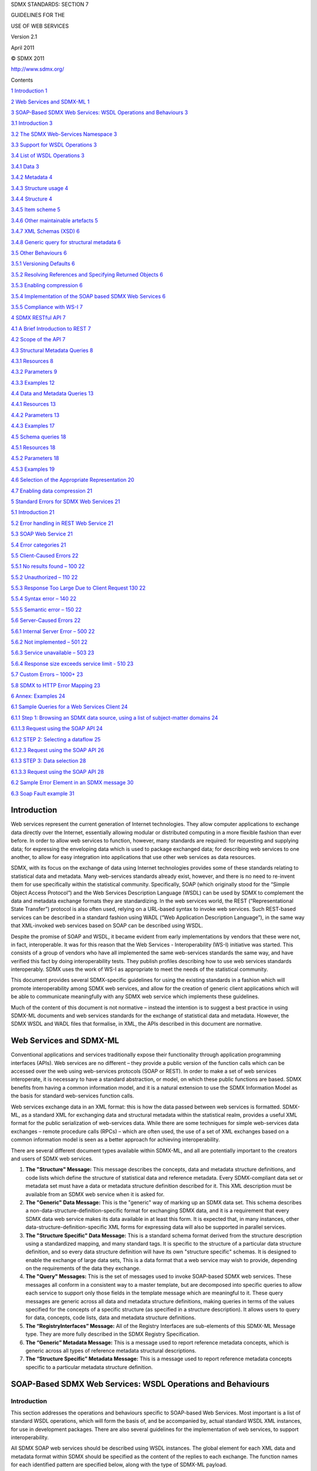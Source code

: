 SDMX STANDARDS: SECTION 7

GUIDELINES FOR THE

USE OF WEB SERVICES

Version 2.1

April 2011

© SDMX 2011

http://www.sdmx.org/

Contents

`1 Introduction 1 <#introduction>`__

`2 Web Services and SDMX-ML 1 <#web-services-and-sdmx-ml>`__

`3 SOAP-Based SDMX Web Services: WSDL Operations and Behaviours
3 <#soap-based-sdmx-web-services-wsdl-operations-and-behaviours>`__

`3.1 Introduction 3 <#introduction-1>`__

`3.2 The SDMX Web-Services Namespace
3 <#the-sdmx-web-services-namespace>`__

`3.3 Support for WSDL Operations 3 <#support-for-wsdl-operations>`__

`3.4 List of WSDL Operations 3 <#list-of-wsdl-operations>`__

`3.4.1 Data 3 <#data>`__

`3.4.2 Metadata 4 <#metadata>`__

`3.4.3 Structure usage 4 <#structure-usage>`__

`3.4.4 Structure 4 <#structure>`__

`3.4.5 Item scheme 5 <#item-scheme>`__

`3.4.6 Other maintainable artefacts 5 <#other-maintainable-artefacts>`__

`3.4.7 XML Schemas (XSD) 6 <#xml-schemas-xsd>`__

`3.4.8 Generic query for structural metadata
6 <#generic-query-for-structural-metadata>`__

`3.5 Other Behaviours 6 <#other-behaviours>`__

`3.5.1 Versioning Defaults 6 <#versioning-defaults>`__

`3.5.2 Resolving References and Specifying Returned Objects
6 <#resolving-references-and-specifying-returned-objects>`__

`3.5.3 Enabling compression 6 <#enabling-compression>`__

`3.5.4 Implementation of the SOAP based SDMX Web Services
6 <#implementation-of-the-soap-based-sdmx-web-services>`__

`3.5.5 Compliance with WS-I 7 <#compliance-with-ws-i>`__

`4 SDMX RESTful API 7 <#sdmx-restful-api>`__

`4.1 A Brief Introduction to REST 7 <#a-brief-introduction-to-rest>`__

`4.2 Scope of the API 7 <#scope-of-the-api>`__

`4.3 Structural Metadata Queries 8 <#structural-metadata-queries>`__

`4.3.1 Resources 8 <#resources>`__

`4.3.2 Parameters 9 <#parameters>`__

`4.3.3 Examples 12 <#examples>`__

`4.4 Data and Metadata Queries 13 <#data-and-metadata-queries>`__

`4.4.1 Resources 13 <#resources-1>`__

`4.4.2 Parameters 13 <#parameters-1>`__

`4.4.3 Examples 17 <#examples-1>`__

`4.5 Schema queries 18 <#schema-queries>`__

`4.5.1 Resources 18 <#resources-2>`__

`4.5.2 Parameters 18 <#parameters-2>`__

`4.5.3 Examples 19 <#examples-2>`__

`4.6 Selection of the Appropriate Representation
20 <#selection-of-the-appropriate-representation>`__

`4.7 Enabling data compression 21 <#enabling-data-compression>`__

`5 Standard Errors for SDMX Web Services
21 <#standard-errors-for-sdmx-web-services>`__

`5.1 Introduction 21 <#introduction-2>`__

`5.2 Error handling in REST Web Service
21 <#error-handling-in-rest-web-service>`__

`5.3 SOAP Web Service 21 <#soap-web-service>`__

`5.4 Error categories 21 <#error-categories>`__

`5.5 Client-Caused Errors 22 <#client-caused-errors>`__

`5.5.1 No results found – 100 22 <#no-results-found-100>`__

`5.5.2 Unauthorized – 110 22 <#unauthorized-110>`__

`5.5.3 Response Too Large Due to Client Request 130
22 <#response-too-large-due-to-client-request-130>`__

`5.5.4 Syntax error – 140 22 <#syntax-error-140>`__

`5.5.5 Semantic error – 150 22 <#semantic-error-150>`__

`5.6 Server-Caused Errors 22 <#server-caused-errors>`__

`5.6.1 Internal Server Error – 500 22 <#internal-server-error-500>`__

`5.6.2 Not implemented – 501 22 <#not-implemented-501>`__

`5.6.3 Service unavailable – 503 23 <#service-unavailable-503>`__

`5.6.4 Response size exceeds service limit - 510
23 <#response-size-exceeds-service-limit---510>`__

`5.7 Custom Errors – 1000+ 23 <#custom-errors-1000>`__

`5.8 SDMX to HTTP Error Mapping 23 <#sdmx-to-http-error-mapping>`__

`6 Annex: Examples 24 <#annex-examples>`__

`6.1 Sample Queries for a Web Services Client
24 <#sample-queries-for-a-web-services-client>`__

`6.1.1 Step 1: Browsing an SDMX data source, using a list of
subject-matter domains
24 <#step-1-browsing-an-sdmx-data-source-using-a-list-of-subject-matter-domains>`__

`6.1.1.3 Request using the SOAP API 24 <#request-using-the-soap-api>`__

`6.1.2 STEP 2: Selecting a dataflow 25 <#step-2-selecting-a-dataflow>`__

`6.1.2.3 Request using the SOAP API
26 <#request-using-the-soap-api-1>`__

`6.1.3 STEP 3: Data selection 28 <#step-3-data-selection>`__

`6.1.3.3 Request using the SOAP API
28 <#request-using-the-soap-api-2>`__

`6.2 Sample Error Element in an SDMX message
30 <#sample-error-element-in-an-sdmx-message>`__

`6.3 Soap Fault example 31 <#soap-fault-example>`__

Introduction
============

Web services represent the current generation of Internet technologies.
They allow computer applications to exchange data directly over the
Internet, essentially allowing modular or distributed computing in a
more flexible fashion than ever before. In order to allow web services
to function, however, many standards are required: for requesting and
supplying data; for expressing the enveloping data which is used to
package exchanged data; for describing web services to one another, to
allow for easy integration into applications that use other web services
as data resources.

SDMX, with its focus on the exchange of data using Internet technologies
provides some of these standards relating to statistical data and
metadata. Many web-services standards already exist, however, and there
is no need to re-invent them for use specifically within the statistical
community. Specifically, SOAP (which originally stood for the “Simple
Object Access Protocol”) and the Web Services Description Language
(WSDL) can be used by SDMX to complement the data and metadata exchange
formats they are standardizing. In the web services world, the REST
(“Representational State Transfer”) protocol is also often used, relying
on a URL-based syntax to invoke web services. Such REST-based services
can be described in a standard fashion using WADL (“Web Application
Description Language”), in the same way that XML-invoked web services
based on SOAP can be described using WSDL.

Despite the promise of SOAP and WSDL, it became evident from early
implementations by vendors that these were not, in fact, interoperable.
It was for this reason that the Web Services - Interoperability (WS-I)
initiative was started. This consists of a group of vendors who have all
implemented the same web-services standards the same way, and have
verified this fact by doing interoperability tests. They publish
profiles describing how to use web services standards interoperably.
SDMX uses the work of WS-I as appropriate to meet the needs of the
statistical community.

This document provides several SDMX-specific guidelines for using the
existing standards in a fashion which will promote interoperability
among SDMX web services, and allow for the creation of generic client
applications which will be able to communicate meaningfully with any
SDMX web service which implements these guidelines.

Much of the content of this document is not normative – instead the
intention is to suggest a best practice in using SDMX-ML documents and
web services standards for the exchange of statistical data and
metadata. However, the SDMX WSDL and WADL files that formalise, in XML,
the APIs described in this document are normative.

Web Services and SDMX-ML
========================

Conventional applications and services traditionally expose their
functionality through application programming interfaces (APIs). Web
services are no different – they provide a public version of the
function calls which can be accessed over the web using web-services
protocols (SOAP or REST). In order to make a set of web services
interoperate, it is necessary to have a standard abstraction, or model,
on which these public functions are based. SDMX benefits from having a
common information model, and it is a natural extension to use the SDMX
Information Model as the basis for standard web-services function calls.

Web services exchange data in an XML format: this is how the data passed
between web services is formatted. SDMX-ML, as a standard XML for
exchanging data and structural metadata within the statistical realm,
provides a useful XML format for the public serialization of
web-services data. While there are some techniques for simple
web-services data exchanges – remote procedure calls (RPCs) – which are
often used, the use of a set of XML exchanges based on a common
information model is seen as a better approach for achieving
interoperability.

There are several different document types available within SDMX-ML, and
all are potentially important to the creators and users of SDMX web
services.

1. **The "Structure" Message:** This message describes the concepts,
   data and metadata structure definitions, and code lists which define
   the structure of statistical data and reference metadata. Every
   SDMX-compliant data set or metadata set must have a data or metadata
   structure definition described for it. This XML description must be
   available from an SDMX web service when it is asked for.

2. **The "Generic" Data Message:** This is the "generic" way of marking
   up an SDMX data set. This schema describes a
   non-data-structure-definition-specific format for exchanging SDMX
   data, and it is a requirement that every SDMX data web service makes
   its data available in at least this form. It is expected that, in
   many instances, other data-structure-definition-specific XML forms
   for expressing data will also be supported in parallel services.

3. **The "Structure Specific" Data Message:** This is a standard schema
   format derived from the structure description using a standardized
   mapping, and many standard tags. It is specific to the structure of a
   particular data structure definition, and so every data structure
   definition will have its own "structure specific" schemas. It is
   designed to enable the exchange of large data sets, This is a data
   format that a web service may wish to provide, depending on the
   requirements of the data they exchange.

4. **The "Query" Messages:** This is the set of messages used to invoke
   SOAP-based SDMX web services. These messages all conform in a
   consistent way to a master template, but are decomposed into specific
   queries to allow each service to support only those fields in the
   template message which are meaningful to it. These query messages are
   generic across all data and metadata structure definitions, making
   queries in terms of the values specified for the concepts of a
   specific structure (as specified in a structure description). It
   allows users to query for data, concepts, code lists, data and
   metadata structure definitions.

5. **The “RegistryInterfaces” Message:** All of the Registry Interfaces
   are sub-elements of this SDMX-ML Message type. They are more fully
   described in the SDMX Registry Specification.

6. **The “Generic” Metadata Message:** This is a message used to report
   reference metadata concepts, which is generic across all types of
   reference metadata structural descriptions.

7. **The “Structure Specific” Metadata Message:** This is a message used
   to report reference metadata concepts specific to a particular
   metadata structure definition.

SOAP-Based SDMX Web Services: WSDL Operations and Behaviours
============================================================

.. _introduction-1:

Introduction
------------

This section addresses the operations and behaviours specific to
SOAP-based Web Services. Most important is a list of standard WSDL
operations, which will form the basis of, and be accompanied by, actual
standard WSDL XML instances, for use in development packages. There are
also several guidelines for the implementation of web services, to
support interoperability.

All SDMX SOAP web services should be described using WSDL instances. The
global element for each XML data and metadata format within SDMX should
be specified as the content of the replies to each exchange. The
function names for each identified pattern are specified below, along
with the type of SDMX-ML payload.

Because SOAP RPC is not supported, the “parameters” of each function are
simply an instance of the appropriate SDMX-ML message type. As noted
above, <wsdl:import> should be used to specify the schema for a
multiple-message exchange. The distributed WSDL files illustrate how
SOAP messages should be used.

The SDMX Web-Services Namespace
-------------------------------

The SDMX Web Services namespace [1]_ contains a set of messages specific
to the use of SOAP-based services. Each of the operations described will
have a message to invoke the Web-Service, and a response message. In
each case, these are refinements of other SDMX messages, appropriate to
the operation being performed – these are described in the list of
operations, below.

Additionally, there is a list of error codes to be used in the SOAP
envelope (see the `standard error codes
section <#standard-errors-for-sdmx-web-services>`__).

Support for WSDL Operations
---------------------------

An SDMX web service must support all of the listed operations, even if
the support is minimal, and only involves the generation of an error
explaining that the requested operation has not been implemented. This
is necessary for the sake of interoperability.

List of WSDL Operations
-----------------------

For the use of SOAP and WSDL, the Web Services Interoperability
specification version 1.1 should be followed.

Data
~~~~

GetStructureSpecificData
^^^^^^^^^^^^^^^^^^^^^^^^

This operation is invoked using a GetStructureSpecificDataRequest
message, and receives a GetStructureSpecificDataResponse as a reply.

GetGenericData
^^^^^^^^^^^^^^

This operation is invoked using a GetGenericDataRequest message, and
receives a GetGenericDataResponse as a reply.

GetStructureSpecificTimeSeriesData
^^^^^^^^^^^^^^^^^^^^^^^^^^^^^^^^^^

This operation is invoked using a
GetStructureSpecificTimeSeriesDataRequest message, and receives a
GetStructureSpecificTimeSeriesDataResponse as a reply.

GetGenericTimeSeriesData
^^^^^^^^^^^^^^^^^^^^^^^^

This operation is invoked using a GetGenericTimeSeriesDataRequest
message, and receives a GetGenericTimeSeriesDataResponse as a reply.

Metadata
~~~~~~~~

GetGenericMetadata
^^^^^^^^^^^^^^^^^^

This operation is invoked using a GetGenericMetadataRequest message, and
receives a GetGenericMetdataResponse as a reply.

GetStructureSpecificMetadata
^^^^^^^^^^^^^^^^^^^^^^^^^^^^

This operation is invoked using a GetStructureSpecificRequest message,
and receives a GetStructureSpecificResponse as a reply.

Structure usage
~~~~~~~~~~~~~~~

GetDataflow
^^^^^^^^^^^

This operation is invoked using a GetDataflowRequest message, and
receives a GetDataflowResponse as a reply.

GetMetadataflow
^^^^^^^^^^^^^^^

This operation is invoked using a GetMetadataflowRequest message, and
receives a GetMetadataflowResponse as a reply.

Structure
~~~~~~~~~

GetDataStructure 
^^^^^^^^^^^^^^^^^

This operation is invoked using a GetDataStructureRequest message, and
receives a GetDataStructureResponse as a reply.

GetMetadataStructure
^^^^^^^^^^^^^^^^^^^^

This operation is invoked using a GetMetadataStructureRequest message,
and receives a GetMetadataStructureResponse as a reply.

Item scheme
~~~~~~~~~~~

GetCategoryScheme
^^^^^^^^^^^^^^^^^

This operation is invoked using a GetCategorySchemeRequest message, and
receives a GetCategorySchemeResponse as a reply.

GetConceptScheme 
^^^^^^^^^^^^^^^^^

This operation is invoked using a GetConceptSchemeRequest message, and
receives a GetConceptSchemeResponse as a reply.

GetCodelist 
^^^^^^^^^^^^

This operation is invoked using a GetCodelistRequest message, and
receives a GetCodelistResponse as a reply.

GetHierarchicalCodelist
^^^^^^^^^^^^^^^^^^^^^^^

This operation is invoked using a GetHierarchicalCodelistRequest
message, and receives a GetHierarchicalCodelistResponse as a reply.

GetOrganisationScheme
^^^^^^^^^^^^^^^^^^^^^

This operation is invoked using a GetOrganisationsSchemeRequest message,
and receives a GetOrganisationSchemeResponse as a reply.

GetReportingTaxonomy
^^^^^^^^^^^^^^^^^^^^

This operation is invoked using a GetReportingTaxonomyRequest message,
and receives a GetReportingTaxonomyResponse as a reply.

Other maintainable artefacts
~~~~~~~~~~~~~~~~~~~~~~~~~~~~

GetStructureSet
^^^^^^^^^^^^^^^

This operation is invoked using a GetStructureSetRequest message, and
receives a GetStructureSetResponse as a reply.

GetProcess
^^^^^^^^^^

This operation is invoked using a GetProcessRequest message, and
receives a GetProcessResponse as a reply.

GetCategorisation
^^^^^^^^^^^^^^^^^

This operation is invoked using a GetCategorisationRequest message, and
receives a GetCategorisationResponse as a reply.

GetProvisionAgreement 
^^^^^^^^^^^^^^^^^^^^^^

This operation is invoked using a GetProvisionAgreementRequest message,
and receives a GetProvisionAgreementResponse as a reply.

GetConstraint
^^^^^^^^^^^^^

This operation is invoked using a GetConstraintRequest message, and
receives a GetConstraintResponse as a reply.

XML Schemas (XSD)
~~~~~~~~~~~~~~~~~

GetDataSchema
^^^^^^^^^^^^^

This operation is invoked using a GetDataSchemaRequest message, and
receives a GetDataSchemaResponse as a reply.

GetMetadataSchema
^^^^^^^^^^^^^^^^^

This operation is invoked using a GetMetadataSchemaRequest message, and
receives a GetMetadataSchemaResponse as a reply.

Generic query for structural metadata
~~~~~~~~~~~~~~~~~~~~~~~~~~~~~~~~~~~~~

GetStructures
^^^^^^^^^^^^^

This operation is invoked using a GetStructuresRequest message, and
receives a GetStructuresResponse as a reply.

Other Behaviours
----------------

Versioning Defaults
~~~~~~~~~~~~~~~~~~~

When no version is specified in the message invoking a service, the
default is to return the last production version of the resource(s)
requested.

Resolving References and Specifying Returned Objects
~~~~~~~~~~~~~~~~~~~~~~~~~~~~~~~~~~~~~~~~~~~~~~~~~~~~

**Version 2.1 of the SDMX-ML Query message offers new functionality to
resolve reference and specify the type of objects to be returned. The
SOAP API relies on this mechanism for resolving references and
specifying returned objects. See Section “\ **\ `Applicability and
meaning of references
attribute <#applicability-and-meaning-of-references-attribute>`__\ **\ ”.**

Enabling compression
~~~~~~~~~~~~~~~~~~~~

Compression should be enabled using the appropriate HTTP Header field
(Accept-Encoding).

Implementation of the SOAP based SDMX Web Services
~~~~~~~~~~~~~~~~~~~~~~~~~~~~~~~~~~~~~~~~~~~~~~~~~~

In the SDMX Web Services, the development is Contract-First since the
WSDL has been specified by the standard. Furthermore it is a Web Service
of already prepared XML messages requests/responses, i.e. the interfaces
for the application logic are the XML messages. Therefore there is no
need to generate stubs for serialisation and de-serialisation of the
SOAP payloads from/to the native language classes. The indicative way is
to have full control on the XML messages requests/responses. When using
the automatic generation of code it will include an extra element for
the parameter of the operation in the SOAP request according to the RPC
paradigm, and to the SOAP specifications that is not desired according
to the standardised SDMX WSDL.

When using Apache Axis in Java, an interface for the service is offered
by the toolkit that reads/returns the XML payloads using DOM elements
(DOMElement in Axis2). Moreover when using the Java API for XML Web
Services (JAX-WS), the developer can use the Provider<SOAPMessage>
interface, where he is responsible for creating the SOAP request and
response messages as well as specifying the standardised WSDL of the
service.

However in the .NET environment there is no similar solution for this.
The developer of the service will have to use the XmlAnyElement
parameter for the .NET web methods. This specifies that the parameter of
the Service method can be any XML element thus allows the developer to
take control of the XML payload. The details of this approach are
presented in the “Annex I: How to eliminate extra element in the .NET
SDMX Web Service” in the section 06 of the SDMX documentation.

Compliance with WS-I
~~~~~~~~~~~~~~~~~~~~

To ensure interoperability between SDMX web services, compliance with
sections of the WS-I Profile 1.1 is recommended for all SDMX web
services. The documentation can be found at
http://www.ws-i.org/Profiles/BasicProfile-1.1-2004-08-24.html. The
recommended sections are those concerning the use of SOAP and WSDL.
UDDI, while useful for advertising the existence of SDMX web services,
is not necessarily central to SDMX interoperability.

SDMX RESTful API
================

A Brief Introduction to REST
----------------------------

This SDMX API is based on the REST principles, as described below:

-  In REST, specific information is known as “\ **Resource**\ ”. In
   SDMX, specific resources would be, for example, code lists, concept
   schemes, data structure definitions, dataflows, etc. Each resource is
   addressable via a **global identifier** (i.e.: a URI).

-  Manipulating resources is done using **methods defined in the HTTP
   protocol** (e.g.: GET, POST, PUT, DELETE). This API focuses on data
   retrieval, and, therefore, only the usage of HTTP GET is covered in
   this document.

-  A resource can be represented in various formats (such as the
   different flavours and versions of the SDMX-ML standard). Selection
   of the appropriate **representation** is done using HTTP Content
   Negotiation and the HTTP Accept request header.

Scope of the API
----------------

The RESTful API focuses on simplicity. The aim is not to replicate the
full semantic richness of the SDMX-ML Query message but to make it
simple to perform a limited set of standard queries. Also, in contrast
to other parts of the SDMX specification, the RESTful API focuses solely
on data retrieval (via HTTP GET). More specifically, the API allows:

-  To retrieve structural metadata, using a combination of id, agencyID
   and version number.

-  To retrieve statistical data or reference metadata using keys (with
   options for wildcarding and support for the OR operator), data or
   metadata flows and data or metadata providers.

-  To further refine queries for statistical data or reference metadata
   using time information (start period and end period).

-  To retrieve updates and revisions only.

-  To return the results of a query in various formats. The desired
   format and version of the returned message will be specified using
   HTTP Content Negotiation (and the HTTP Accept request header).

-  For structural metadata, it is possible to instruct the web service
   to resolve references (for instance, when querying for data structure
   definitions, it is possible to also retrieve the concepts and code
   lists used in the returned data structure definitions), as well as
   artefacts that use the matching artefact (for example, to retrieve
   the dataflows that use a matching data structure definition).

-  For structural metadata, it is possible to retrieve a minimal version
   of the artefact, for the sake of efficiency (for example, to retrieve
   all code lists – names, ids, etc – without the codes).

-  A distinction should be established between the elements that allow
   identifying the resource to be retrieved and the elements that give
   additional information about, or allow to further filter, the desired
   results. Elements belonging to the 1\ :sup:`st` category are
   specified in the path part of the URL while elements belonging to the
   2\ :sup:`nd` category are specified in the query string part of the
   URL.

Structural Metadata Queries
---------------------------

Resources
~~~~~~~~~

The following resources are defined:

-  datastructure [2]_

-  metadatastructure [3]_

-  categoryscheme

-  conceptscheme

-  codelist

-  hierarchicalcodelist

-  organisationscheme [4]_

-  agencyscheme [5]_

-  dataproviderscheme

-  dataconsumerscheme

-  organisationunitscheme

-  dataflow

-  metadataflow

-  reportingtaxonomy

-  provisionagreement

-  structureset

-  process

-  categorisation

-  contentconstraint

-  attachmentconstraint

-  structure [6]_

Parameters
~~~~~~~~~~

Parameters used for identifying a resource
^^^^^^^^^^^^^^^^^^^^^^^^^^^^^^^^^^^^^^^^^^

The following parameters are used for identifying resources:

========== ==================================================== ==================================================
Parameter  Type                                                 Description
========== ==================================================== ==================================================
agencyID   A string compliant with the SDMX common:NCNameIDType The agency maintaining the artefact to be returned
resourceID A string compliant with the SDMX common: IDType      The id of the artefact to be returned
version    A string compliant with the SDMX common:VersionType  The version of the artefact to be returned
========== ==================================================== ==================================================

The parameters mentioned above are specified using the following syntax:

protocol:// ws-entry-point/resource/agencyID/resourceID /version

Furthermore, some keywords may be used:

======== ========== ========================================================================
Keyword  Scope      Description
======== ========== ========================================================================
all [7]_ agencyID   Returns artefacts maintained by any maintenance agency\ :sup:`8`
all      resourceID Returns all resources of the type defined by the resource parameter [8]_
all      version    Returns all versions of the resource
latest   version    Returns the latest version in production of the resource\ :sup:`8`
======== ========== ========================================================================

The following rules apply:

-  If no version is specified, the version currently used in production
   should be returned. It is therefore equivalent to using the keyword
   “latest”.

-  If no agencyID is specified, the matching artefacts maintained by any
   maintenance agency should be returned. It is therefore equivalent to
   using the keyword “all” [9]_.

-  If no resourceID is specified, all matching artefacts (according to
   the other criteria used) should be returned. It’s is therefore
   equivalent to using the keyword “all”.

-  If no parameters are specified, the “latest” version of “all”
   resources of the type identified by the resource parameter,
   maintained by any maintenance agency should be returned.

Parameters used to further describe the desired results
^^^^^^^^^^^^^^^^^^^^^^^^^^^^^^^^^^^^^^^^^^^^^^^^^^^^^^^

The following parameters are used to further describe the desired
results, once the resource has been identified. As mentioned in
`3.2 <#scope-of-the-api>`__, these parameters appear in the query string
part of the URL.

========== ====== ========================================================================================================================================================================================================================================================================================================================================================================================================================================================================================================================================================================================================================================================================================================================================================================================================================================================================================================================================================================================================= =======
Parameter  Type   Description                                                                                                                                                                                                                                                                                                                                                                                                                                                                                                                                                                                                                                                                                                                                                                                                                                                                                                                                                                                               Default
========== ====== ========================================================================================================================================================================================================================================================================================================================================================================================================================================================================================================================================================================================================================================================================================================================================================================================================================================================================================================================================================================================================= =======
detail     String This attribute specifies the desired amount of information to be returned. For example, it is possible to instruct the web service to return only basic information about the maintainable artefact (i.e.: id, agency id, version and name). Most notably, items of item schemes will not be returned (for example, it will not return the codes in a code list query). Possible values are: “allstubs” (all artefacts should be returned as stubs [10]_), “referencestubs” (referenced artefacts should be returned as stubs [11]_) and full (all available information for all artefacts should be returned [12]_).                                                                                                                                                                                                                                                                                                                                                                                     full
references String This attribute instructs the web service to return (or not) the artefacts referenced by the artefact to be returned (for example, the code lists and concepts used by the data structure definition matching the query), as well as the artefacts that use the matching artefact (for example, the dataflows that use the data structure definition matching the query). Possible values are: “none” (no references will be returned), “parents” (the artefacts that use the artefact matching the query), “parentsandsiblings” (the artefacts that use the artefact matching the query, as well as the artefacts referenced by these artefacts), “children” (artefacts referenced by the artefact to be returned), “descendants” (references of references, up to any level, will also be returned), “all” (the combination of parentsandsiblings and descendants). In addition, a concrete type of resource, as defined in `3.3.1 <#resources>`__, may also be used (for example, references=codelist). none
========== ====== ========================================================================================================================================================================================================================================================================================================================================================================================================================================================================================================================================================================================================================================================================================================================================================================================================================================================================================================================================================================================================= =======

Applicability and meaning of references attribute
^^^^^^^^^^^^^^^^^^^^^^^^^^^^^^^^^^^^^^^^^^^^^^^^^

The table below lists the artefacts that will be returned if the
references parameter is set to “all”.

=========================== ============================
**Maintainable artefact**   **Artefacts returned**
=========================== ============================
Categorisation              All
CategoryScheme              Categorisations
Codelist                    HierarchicalCodelist
ConceptScheme               Codelists
Constraint                  OrganisationSchemes
                            DataProviderSchemes
                            DataStructureDefinitions
                            Dataflows
                            MetadataStructureDefinitions
                            Metadataflows
                            ProvisionAgreements
Dataflow                    Constraints
                            DataStructureDefinitions
                            ProvisionAgreements
                            ReportingTaxonomies
                            StructureSets
DataProviderScheme          Constraint
                            ProvisionAgreement
HierarchicalCodelist        Codelists
DataStructureDefinition     Codelists
                            ConceptSchemes
                            Constraints
                            Dataflows
                            StructureSets
Metadataflow                Constraints
                            MetadataStructureDefinitions
                            ProvisionAgreements
                            ReportingTaxonomies
                            StructureSets
MetadataStructureDefinition ConceptSchemes
                            Codelists
                            DataProviderSchemes
                            DataConsumerSchemes
                            AgencySchemes
                            OrganisationSchemes
                            Constraints
                            Metadataflows
                            StructureSets
OrganisationScheme          None
Process                     All
ProvisionAgreement          DataProviderSchemes
                            Dataflows
                            Metadataflows
ReportingTaxonomy           Dataflows
                            Metadataflows
StructureSet                DataStructureDefinitions
                            MetadataStructureDefinitions
                            CategorySchemes
                            DataProviderSchemes
                            DataConsumerSchemes
                            AgencySchemes
                            OrganisationSchemes
                            ConceptSchemes
                            Codelists
                            HierarchicalCodelists
=========================== ============================

Examples
~~~~~~~~

| - To retrieve version 1.0 of the DSD with id ECB_EXR1 maintained by
  the ECB, as well as the code lists and the concepts used in the DSD:
| http://ws-entry-point/datastructure/ECB/ECB_EXR1/1.0?references=children

- To retrieve the latest version in production of the DSD with id
ECB_EXR1 maintained by the ECB, without the code lists and concepts of
the DSD:

http://ws-entry-point/datastructure/ECB/ECB_EXR1

- To retrieve all DSDs maintained by the ECB, as well as the dataflows
using these DSDs:

http://ws-entry-point/datastructure/ECB?references=dataflow

- To retrieve the latest version in production of all code lists
maintained by all maintenance agencies, but without the codes:

`http://ws-entry-point/codelist?detail=allstubs <http://ws-entry-point/codelist?detail=allstubs%20>`__

- To retrieve, as stubs, the latest version in production of all
maintainable artefacts maintained by the ECB:

http://ws-entry-point/structure/ECB?detail=allstubs

Data and Metadata Queries
-------------------------

.. _resources-1:

Resources
~~~~~~~~~

The following resources should be supported:

-  data

-  metadata

.. _parameters-1:

Parameters
~~~~~~~~~~

.. _parameters-used-for-identifying-a-resource-1:

Parameters used for identifying a resource
^^^^^^^^^^^^^^^^^^^^^^^^^^^^^^^^^^^^^^^^^^

The following parameters are used for identifying resources in data
queries:

================= ==================================================================================================================================================== ==========================================================================================================================================================================================================================================================================================================================================================================================================================================================================================================================================================================================================================================
Parameter         Type                                                                                                                                                 Description
================= ==================================================================================================================================================== ==========================================================================================================================================================================================================================================================================================================================================================================================================================================================================================================================================================================================================================================
flowRef [13]_     A string identifying the dataflow. The syntax is agency id, artefact id, version, separated by a “,”. For example: AGENCY_ID,FLOW_ID,VERSION         The data (or metadata) flow of the data (or metadata) to be returned
                                                                                                                                                                      
                  In case the string only contains one out of these 3 elements, it is considered to be the flow id, i.e. ALL,FLOW_ID,LATEST                           
                                                                                                                                                                      
                  In case the string only contains two out of these 3 elements, they are considered to be the agency id and the flow id, i.e. AGENCY_ID,FLOW_ID,LATEST
key               A string compliant with the KeyType defined in the SDMX WADL.                                                                                        The key of the artefact to be returned. Wildcarding is supported by omitting the dimension code for the dimension to be wildcarded. For example, if the following series key identifies the bilateral exchange rates for the daily US dollar exchange rate against the euro, D.USD.EUR.SP00.A, then the following series key can be used to retrieve the data for all currencies against the euro: D..EUR.SP00.A. The OR operator is supported using the + character. For example, the following series key can be used to retrieve the exchange rates against the euro for both the US dollar and the Japanese Yen: D.USD+JPY.EUR.SP00.A.
providerRef [14]_ A string identifying the provider. The syntax is agency id, provider id, separated by a “,”. For example: AGENCY_ID,PROVIDER_ID.                     The provider of the data (or metadata) to be retrieved. If not supplied, the returned message will contain data (or metadata) provided by any provider.
                                                                                                                                                                      
                  In case the string only contains one out of these 2 elements, it is considered to be the provider id, i.e. ALL,PROVIDER_ID.                         
================= ==================================================================================================================================================== ==========================================================================================================================================================================================================================================================================================================================================================================================================================================================================================================================================================================================================================================

The parameters mentioned above are specified using the following syntax:

protocol://ws-entry-point/resource/flowRef/key/providerRef

Furthermore, some keywords may be used:

========= =========== ===============================================================================================================================
Keyword   Scope       Description
========= =========== ===============================================================================================================================
all       key         Returns all data belonging to the specified dataflow and provided by the specified provider.
all [15]_ providerRef Returns all data matching the supplied key and belonging to the specified dataflow that has been provided by any data provider.
========= =========== ===============================================================================================================================

The following rules apply:

-  If no key is specified, all data (or metadata) belonging to the
   dataflow (or metadataflow) identified by the flowRef should be
   supplied. It is therefore equivalent to using the keyword “all”.

-  If no providerRef is specified, the matching data (or metadata)
   provided by any data provider should be returned. It is therefore
   equivalent to using the keyword “all”.

Parameters used to further filter the desired results
^^^^^^^^^^^^^^^^^^^^^^^^^^^^^^^^^^^^^^^^^^^^^^^^^^^^^

The following parameters are used to further describe (or filter) the
desired results, once the resource has been identified. As mentioned in
`3.2 <#scope-of-the-api>`__, these parameters go in the query string
part of the URL.

============================ ============================================================================================================================================================================================================================================================================================================================================================================================================================================================================================== ========================================================================================================================================================================================================================================================================================================================================================================================================================================================================================================================================================================================================================================================================================================================
Parameter                    Type                                                                                                                                                                                                                                                                                                                                                                                                                                                                                           Description
============================ ============================================================================================================================================================================================================================================================================================================================================================================================================================================================================================== ========================================================================================================================================================================================================================================================================================================================================================================================================================================================================================================================================================================================================================================================================================================================
startPeriod                  common:StandardTimePeriodType, as defined in the SDMXCommon.xsd schema.                                                                                                                                                                                                                                                                                                                                                                                                                        The start period for which results should be supplied (inclusive).
                                                                                                                                                                                                                                                                                                                                                                                                                                                                                                                           
                             Can be expressed using [16]_:                                                                                                                                                                                                                                                                                                                                                                                                                                                                 
                                                                                                                                                                                                                                                                                                                                                                                                                                                                                                                           
                             -  dateTime: all data that falls between the calendar dates will be matched                                                                                                                                                                                                                                                                                                                                                                                                                   
                                                                                                                                                                                                                                                                                                                                                                                                                                                                                                                           
                             -  Gregorian Period: all data that falls between the calendar dates will be matched                                                                                                                                                                                                                                                                                                                                                                                                           
                                                                                                                                                                                                                                                                                                                                                                                                                                                                                                                           
                             -  Reporting Period: all data reported as periods that fall between the specified periods will be returned. When comparing reporting weeks and days to higher order periods (e.g. quarters) one must account for the actual time frames covered by the periods to determine whether the data should be included. Data reported as Gregorian periods or distinct ranges will be returned if it falls between the specified reporting periods, based on a reporting year start day of January 1.
                                                                                                                                                                                                                                                                                                                                                                                                                                                                                                                           
                             In case the : or + characters are used, the parameter must be percent-encoded by the client [17]_.                                                                                                                                                                                                                                                                                                                                                                                            
                                                                                                                                                                                                                                                                                                                                                                                                                                                                                                                           
                             Note that this value is assumed to be inclusive to the range of data being sought.                                                                                                                                                                                                                                                                                                                                                                                                            
endPeriod                    Same as above                                                                                                                                                                                                                                                                                                                                                                                                                                                                                  The end period for which results should be supplied (inclusive).
updatedAfter                 xs:dateTime                                                                                                                                                                                                                                                                                                                                                                                                                                                                                    The last time the query was performed by the client in the database. If this attribute is used, the returned message should only include the latest version of what has changed in the database since that point in time (updates and revisions). This should include:
                                                                                                                                                                                                                                                                                                                                                                                                                                                                                                                           
                                                                                                                                                                                                                                                                                                                                                                                                                                                                                                                            - Observations [18]_ that have been added since the last time the query was performed (INSERT).
                                                                                                                                                                                                                                                                                                                                                                                                                                                                                                                           
                                                                                                                                                                                                                                                                                                                                                                                                                                                                                                                            - Observations that have been revised since the last time the query was performed (UPDATE).
                                                                                                                                                                                                                                                                                                                                                                                                                                                                                                                           
                                                                                                                                                                                                                                                                                                                                                                                                                                                                                                                            - Observations that have been deleted since the last time the query was performed (DELETE).
                                                                                                                                                                                                                                                                                                                                                                                                                                                                                                                           
                                                                                                                                                                                                                                                                                                                                                                                                                                                                                                                            If no offset is specified, default to local time of the web service.
firstNObservations           Positive integer                                                                                                                                                                                                                                                                                                                                                                                                                                                                               Integer specifying the maximum number of observations to be returned for each of the matching series, starting from the first observation
lastNObservations            Positive integer                                                                                                                                                                                                                                                                                                                                                                                                                                                                               Integer specifying the maximum number of observations to be returned for each of the matching series, counting back from the most recent observation
dimensionAtObservation [19]_ A string compliant with the SDMX common:NCNameIDType                                                                                                                                                                                                                                                                                                                                                                                                                                           The ID of the dimension to be attached at the observation level.
detail                       String                                                                                                                                                                                                                                                                                                                                                                                                                                                                                         This attribute specifies the desired amount of information to be returned. For example, it is possible to instruct the web service to return data only (i.e. no attributes). Possible options are: “full” (all data and documentation, including annotations - This is the default), “dataonly” (attributes – and therefore groups – will be excluded from the returned message), “serieskeysonly” (returns only the series elements and the dimensions that make up the series keys. This is useful for performance reasons, to return the series that match a certain query, without returning the actual data), “nodata” (returns the groups and series, including attributes and annotations, without observations).
============================ ============================================================================================================================================================================================================================================================================================================================================================================================================================================================================================== ========================================================================================================================================================================================================================================================================================================================================================================================================================================================================================================================================================================================================================================================================================================================

The table below defines the meaning of parameters combinations:

============================================================= =================================================================================================================================================
startPeriod with no endPeriod                                 Until the most recent
============================================================= =================================================================================================================================================
endPeriod and no startPeriod                                  From the beginning
startPeriod and endPeriod                                     Within the supplied time range
lastNObservations + startPeriod/endPeriod                     The specified number of observations, starting from the end, within the supplied time range
firstNObservations + startPeriod/endPeriod + updatedAfterDate The specified number of observations, starting from the beginning, that have changed since the supplied timestamp, within the supplied time range
updatedAfterDate + startPeriod/endPeriod                      The observations, within the supplied time range, that have changed since the supplied timestamp.
============================================================= =================================================================================================================================================

.. _examples-1:

Examples
~~~~~~~~

-  | To retrieve the data for the series M.USD.EUR.SP00.A supplied by
     the ECB for the ECB_EXR1_WEB dataflow:
   | http://ws-entry-point/data/ECB_EXR1_WEB/M.USD.EUR.SP00.A/ECB

..

   In this example, the assumption is made that the dataflow id
   (ECB_EXR1_WEB) is sufficient to uniquely identify the dataflow, and
   the data provider id (ECB) is sufficient to uniquely identify the
   data provider.

-  To retrieve the data, provided by the ECB for the ECB_EXR1_WEB
   dataflow, for the supplied series keys, using wildcarding for the
   second dimension:

..

   http://ws-entry-point/data/ECB,ECB_EXR1_WEB,LATEST/M..EUR.SP00.A/ECB

   In this example, the full reference to the dataflow is supplied (ECB
   as maintenance agency, ECB_EXR1_WEB as dataflow id and LATEST for the
   version).

-  To retrieve the updates and revisions for the data matching the
   supplied series keys, using the OR operator for the second dimension,
   and using percent encoding for the updatedAfterDate:

..

   http://ws-entry-point/Data/ECB_EXR1_WEB/M.USD+GBP+JPY.EUR.SP00.A?updatedAfter=2009-05-15T14
   %3A 15 %3A 00%2B01%3A00

-  To retrieve the data matching the supplied series key and restricting
   the start and end dates:

..

   http://ws-entry-point/data/ECB_EXR1_WEB/D.USD.EUR.SP00.A?startPeriod=2009-05-01&endPeriod=2009-05-31

Schema queries
--------------

.. _resources-2:

Resources
~~~~~~~~~

The following resource is defined:

-  schema

This resource allows a client to ask a service to return an XML schema,
which defines data (or reference metadata) validity within a certain
context. The service must take into account the constraints that apply
within that context (DSD or MSD, dataflow or metadataflow, or provision
agreement).

.. _parameters-2:

Parameters
~~~~~~~~~~

.. _parameters-used-for-identifying-a-resource-2:

Parameters used for identifying a resource
^^^^^^^^^^^^^^^^^^^^^^^^^^^^^^^^^^^^^^^^^^

The following parameters are used for identifying resources:

========== ===================================================================================================== =============================================================================================================================================================================================================================================================================================================================================================================================================================================================================================================================================================================================================================================================================================================
Parameter  Type                                                                                                  Description
========== ===================================================================================================== =============================================================================================================================================================================================================================================================================================================================================================================================================================================================================================================================================================================================================================================================================================================
context    One of the following: datastructure, metadatastructure, dataflow, metadataflow or provisionagreement. The value of this parameter determines the constraints that need to be taken into account, when generating the schema. If datastructure or metadatastructure is used, constraints attached to the DSD or MSD must be applied when generating the schema. If dataflow or metadataflow is used, constraints attached to the dataflow or metadataflow and to the DSD or MSD used in the dataflow or metadataflow must be applied when generating the schema. If provisionagreement is used, constraints attached to the provision agreement, as well as to the dataflow or metadafalow used in the agreement and the DSD or MSD used in the dataflow or metadataflow must be applied when generating the schema.
agencyID   A string compliant with the SDMX common:NCNameIDType                                                  The agency maintaining the artefact used to generate the schema to be returned.
resourceID A string compliant with the SDMX common: IDType                                                       The id of the artefact used to generate the schema to be returned.
version    A string compliant with the SDMX common:VersionType                                                   The version of the artefact used to generate the schema to be returned.
========== ===================================================================================================== =============================================================================================================================================================================================================================================================================================================================================================================================================================================================================================================================================================================================================================================================================================================

The parameters mentioned above are specified using the following syntax:

protocol:// ws-entry-point/schema/context/agencyID/resourceID/version

Furthermore, a keyword may be used [20]_:

======= ======= ==================================================================
Keyword Scope   Description
======= ======= ==================================================================
latest  version Returns the latest version in production of the resource\ :sup:`8`
======= ======= ==================================================================

The following rules apply:

-  If no version attribute is specified, the version currently used in
   production should be returned. It is therefore equivalent to using
   the keyword “latest”.

.. _parameters-used-to-further-describe-the-desired-results-1:

Parameters used to further describe the desired results
^^^^^^^^^^^^^^^^^^^^^^^^^^^^^^^^^^^^^^^^^^^^^^^^^^^^^^^

The following parameters are used to further describe the desired
results, once the resource has been identified:

====================== ===================================================== ===========================================================================================================
Parameter              Type                                                  Description
====================== ===================================================== ===========================================================================================================
dimensionAtObservation A string compliant with the SDMX common: NCNameIDType The ID of the dimension to be attached at the observation level.
explicitMeasure        Boolean                                               For cross-sectional data validation, indicates whether observations are strongly typed (defaults to false).
====================== ===================================================== ===========================================================================================================

.. _examples-2:

Examples
~~~~~~~~

| - To retrieve the schema for data supplied within the context of
  version 1.0 of the provision agreement EXR_WEB maintained by the ECB:
| `http://ws-entry-point/schema/provisionagreement/ECB/
  EXR_WEB/1.0/ <http://ws-entry-point/schema/provisionagreement/ECB/%20EXR_WEB/1.0/>`__

In this case, the schema returned by the service must take into account
the constraints attached to the provision agreement, the dataflow used
in the provision agreement and the data structure definition used in the
dataflow.

Selection of the Appropriate Representation
-------------------------------------------

Selection of the appropriate formats for the response message is made
using the mechanisms defined for HTTP Content Negotiation [21]_. Using
the HTTP Content Negotiation mechanism, the client specifies the desired
format and version of the resource using the Accept HTTP header [22]_.

Along with official mime types (e.g.: text/html, application/xml, etc),
the standard also defines a syntax allowing a service to define its own
types. The SDMX Restful API makes use of this functionality and the
syntax is as follows:

application/vnd.sdmx.[format]+xml;version=[version [23]_], where
[format] should be replaced with the desired format (i.e. : genericdata,
structurespecificdata, structure, etc) and [version] should be replaced
with one of the versions of the SDMX standard, starting with SDMX 2.1
(e.g.: 2.1, future SDMX versions, etc).

A few examples are listed below

-  SDMX-ML Generic Data Format, version 2.1:
   application/vnd.sdmx.genericdata+xml;version=2.1

-  SDMX-ML Structure Specific Data Format, version 2.1:
   application/vnd.sdmx.structurespecificdata+xml;version=2.1

-  | SDMX-ML Structure Format, version 2.1:
   | application/vnd.sdmx.structure+xml;version=2.1

In case the client does not specify the desired format and version of
the response message, or only specifies the generic application/xml
format, the SDMX RESTful web service should return:

-  The most recent version, that the service support, of the SDMX-ML
   Structure format for structural metadata queries;

-  The most recent version, that the service support, of the SDMX-ML
   Generic Data format for data queries;

-  The most recent version, that the service support, of the SDMX-ML
   Generic Metadata format for metadata queries.

The list below indicates the valid formats for SDMX RESTful web
services, compliant with version 2.1 of the SDMX standard:

-  application/vnd.sdmx.genericdata+xml;version=2.1

-  application/vnd.sdmx.structurespecificdata+xml;version=2.1

-  application/vnd.sdmx.generictimeseriesdata+xml;version=2.1

-  application/vnd.sdmx.structurespecifictimeseriesdata+xml;version=2.1

-  application/vnd.sdmx.genericmetadata+xml;version=2.1

-  application/vnd.sdmx.structurespecificmetadata+xml;version=2.1

-  application/vnd.sdmx.structure+xml;version=2.1

-  application/vnd.sdmx.schema+xml;version=2.1

Enabling data compression
-------------------------

Compression should be enabled using the appropriate HTTP Header field
(Accept-Encoding).

Standard Errors for SDMX Web Services
=====================================

.. _introduction-2:

 Introduction
------------

In SDMX-ML version 2.1 an error element has been implemented in all
messages that would normally be a response to a query, that is:
Structure, MetadataStructure, GenericData, DSDData and Metadata. In case
of an error the error element will be added to the structure:Structures
\| generic:GenericDataSet \| message:DataSet \|
genericmetadata:MetadataSet \| metadatareport:MetadataSet element in the
response message.

The element belongs to Message schemas and use the StatusTextType from
the Common schema file. In the end of this document is an extract from
the schema files showing the error element.

The error part of the XML message supports the 2 following use cases:

-  Any error which is detected before SDMX data is streamed to the
   client will be returned in the Error element defined in the SDMX
   message namespace.

-  If the error occurs after some SDMX data has already been streamed to
   the client, the error information will be supplied via a “footer”
   element in the SDMX payload.

 Error handling in REST Web Service
----------------------------------

RESTful web services should indicate errors using the proper HTTP status
code. In addition, whenever appropriate, the error should also be
returned using the error message offered starting with version 2.1 of
SDMX-ML.

 SOAP Web Service
----------------

SOAP web services should indicate errors using the standard SOAP error
mechanism, using the specific namespace created for this purpose. In
addition, whenever appropriate [24]_, the error should also be returned
using the error message offered starting with version 2.1 of SDMX-ML.

In case of error, the following elements should be set in the SOAP
Envelope:

-  the <faultcode> element for the error number

-  the <faultstring> element for the description

-  the <faultactor> element for the webservice method with the url for
   the webservice prefixed

-  The <detail> element is optional, and can be used by the service
   provider to provide any additional information deemed useful

Error categories
----------------

The numbering of error messages divides the three types of messages up,
and provides for web services to implement custom messages as well:

-  000 – 499: Client-caused "errors"

-  500 – 999: Server-caused "errors"

-  1000 and up: Custom Messages

 Client-Caused Errors
--------------------

No results found – 100 
~~~~~~~~~~~~~~~~~~~~~~~

There is no difference between SOAP and REST webservices for this
message. If the result from the query is empty the webservice should
return this message. This is a way to inform the client that the result
is empty.

Unauthorized – 110
~~~~~~~~~~~~~~~~~~

For use when authentication is needed but has failed or has not yet been
provided.

 Response Too Large Due to Client Request 130
~~~~~~~~~~~~~~~~~~~~~~~~~~~~~~~~~~~~~~~~~~~~

The request results in a response that is larger than the client is
willing or able to process. The client has the possibility, using
SDMX-ML query, to limit the size of the response returned by the server.
In case the response is larger than the limit set by the client, the
server should return this error code.

Syntax error – 140
~~~~~~~~~~~~~~~~~~

This error code is used when:

- SOAP: The supplied SDMX-ML Query message is invalid (XML validation
fails)

- REST: The query string doesn’t comply with the SDMX RESTful interface.

Semantic error – 150
~~~~~~~~~~~~~~~~~~~~

A web service should return this error when a request is syntactically
correct but fails a semantic validation or violates agreed business
rules.

 Server-Caused Errors 
---------------------

Internal Server Error – 500
~~~~~~~~~~~~~~~~~~~~~~~~~~~

The webservice should return this error code when none of the other
error codes better describes the reason for the failure of the service
to provide a meaningful response.

Not implemented – 501
~~~~~~~~~~~~~~~~~~~~~

If the webservice has not yet implemented one of the methods defined in
the API, then the webservice should return this error.

Note: All SDMX web services should implement all the standard
interfaces, even if their only function is to return this error message.
This eases interoperability between SDMX-compliant web services and it
also eases the development of generic SDMX web services clients.

Service unavailable – 503
~~~~~~~~~~~~~~~~~~~~~~~~~

If a web service is temporarily unavailable because of maintenance or
for some other similar reasons, then the webservice should return this
error code.

Response size exceeds service limit - 510
~~~~~~~~~~~~~~~~~~~~~~~~~~~~~~~~~~~~~~~~~

The request results in a response that is larger than the server is
willing or able to process.

In case the service offers the possibility to users to download the
results of large queries at a later stage (for instance, using
asynchronous web services), the web service may choose to indicate the
(future) location of the file, as part of the error message. In SOAP,
this can be done using the error element <faultstring>.

 Custom Errors – 1000+
---------------------

Web services can use codes 1000 and above for the transmission of
service-specific error messages. However, it should be understood that
different services may use the same numbers for different errors, so the
documentation provided by the specific service should be consulted when
implementing this class of errors.

 SDMX to HTTP Error Mapping
--------------------------

The following table maps the SDMX error codes with the HTTP status code
for RESTful web services and indicates how the errors should be returned
in SOAP.

============================================ ============================ ==============
**SDMX error**                               **HTTP error usage in REST** **SOAP usage**
============================================ ============================ ==============
**Client errors**                                                        
100 No results found                         404 Not found                SOAP Fault
110 Unauthorized                             401 Unauthorized             SOAP Fault
130 Response too large due to client request 413 Request entity too large SOAP Fault
140 Syntax error                             400 Bad syntax               SOAP Fault
150 Semantic error                           400 Bad syntax               SOAP Fault
\                                                                        
**Server errors**                                                        
500 Internal Server error                    500 Internal server error    SOAP Fault
501 Not implemented                          501 Not implemented          SOAP Fault
503 Service unavailable                      503 Service unavailable      SOAP Fault
510 Response size exceeds service limit      413 Request entity too large Payload
1000+                                        500 Internal server error    SOAP Fault
============================================ ============================ ==============

Annex: Examples 
================

Sample Queries for a Web Services Client
----------------------------------------

Step 1: Browsing an SDMX data source, using a list of subject-matter domains
~~~~~~~~~~~~~~~~~~~~~~~~~~~~~~~~~~~~~~~~~~~~~~~~~~~~~~~~~~~~~~~~~~~~~~~~~~~~

Use case
^^^^^^^^

The web client offers the possibility to retrieve data by browsing a
list of subject matter domains. The client requests the version
currently in production of the SDW_ECON category scheme, maintained by
the ECB.

|image0|

Request using the RESTful API
^^^^^^^^^^^^^^^^^^^^^^^^^^^^^

http://ws-entry-point/categoryscheme/\ `ECB/SDW_ECON <http://ws-entry-point/CategoryScheme/?detail=ReferenceStubs>`__?references=categorisation

Note: Using the references attribute with a value of “categorisation”,
the categorisations used by the category scheme will also be returned
and these will contain references to the dataflows attached to the
categories.

**Request using the SOAP API**
^^^^^^^^^^^^^^^^^^^^^^^^^^^^^^

<query:CategorySchemeQuery referenceResolution=”Shallow”>

<query:References>

<query:Default/>

</query:References>

<query:CategorySchemeWhere>

<query:ID>SDW_ECON</query:ID>

<query:AgencyID>ECB</query:AgencyID>

</query:CategorySchemeWhere>

</query:CategorySchemeQuery>

Note: For the sake of clarity, the SOAP envelop has been omitted.

Response
^^^^^^^^

An SDMX-ML Structure message containing the category schemes, as well as
the categorisations with references to the dataflows will be returned.
The structure of the SDMX-ML Structure message will be as follow (root
element, header and repeated elements omitted for the sake of clarity):

<structure:Structures>

<structure:CategorySchemes>

<structure:CategoryScheme>

</structure:CategoryScheme>

</structure:CategorySchemes>

<structure:Categorisations>

<structure:DataflowCategorisation>

</structure:DataflowCategorisation>

</structure:Categorisations>

</structure:Structures>

STEP 2: Selecting a dataflow
~~~~~~~~~~~~~~~~~~~~~~~~~~~~

.. _use-case-1:

Use case
^^^^^^^^

Once a subject-matter domain and a dataflow have been selected, a filter
box needs to be populated, to allow users to select data. In order to
only create queries for data that actually exist in the database, the
dataflow constraints will also be requested.

|image1|

.. _request-using-the-restful-api-1:

Request using the RESTful API
^^^^^^^^^^^^^^^^^^^^^^^^^^^^^

In this sample query, the dataflow id is 123456, the agency id is ECB
and the version is 1.2. Using the references attribute, the data
structure definition and the constraints will also be returned.

http://ws-entry-point/dataflow/ECB/123456/1.2?references=all

.. _request-using-the-soap-api-1:

**Request using the SOAP API**
^^^^^^^^^^^^^^^^^^^^^^^^^^^^^^

<query:DataflowQuery>

<query:References>

<query:Default/>

</query:References>

<query:DataflowWhere>

<query:ID>123456</query:ID>

<query:Version>1.2</query:Version>

<query:AgencyID>ECB</query:AgencyID>

</query:DataflowWhere>

</ query:DataflowQuery>

.. _response-1:

Response
^^^^^^^^

An SDMX-ML Structure message containing the requested dataflow, as well
as the data structure definition and the dataflow constraints attached.
The structure of the SDMX-ML Structure message will be as follows (root
element and header omitted):

<structure:Structures>

<structure:Dataflows>

   <structure:Dataflow>

   </structure:Dataflow>

</structure:Dataflows>

<structure:Codelists>

</structure:Codelists>

<structure:Concepts>

</structure:Concepts>

<structure:DataStructures>

</structure:DataStructures>

<structure:Constraints>

   <structure:ContentConstraint>

   </structure:ContentConstraint>

</structure:Constraints>

</structure:Structures>

If, before selecting data, the user wants to review the data structure
definition used by the dataflow, this can be done without sending an
additional query, as this information has already been included in the
response.

|image2|

STEP 3: Data selection
~~~~~~~~~~~~~~~~~~~~~~

.. _use-case-2:

Use case
^^^^^^^^

The user uses the dimension filters, to retrieve the data he is
interested in. |image3|

.. _request-using-the-restful-api-2:

Request using the RESTful API
^^^^^^^^^^^^^^^^^^^^^^^^^^^^^

http://ws-entry-point/data/123456/M.I4.N.9.339+340+341.N.A1.A/ECB?startPeriod=2009-01&endPeriod=2009-12&detail=dataonly

Note: Apart from the dataflow id (123456), the data provider is set to
ECB, and the series key uses the OR operator for the 5\ :sup:`th`
dimension. Furthermore, only data for 2009 should be returned. As the
purpose of the returned data is to be displayed on a graph, the detail
level is set to data only. Therefore, attributes and groups will be
excluded from the returned message. Regarding the references to the
dataflow, the short form is used, as, for this particular web service,
the dataflow id and the data provider id are sufficient to uniquely
identify the dataflow and the data provider respectively. Should this
not be the case, the full reference must be supplied (for example,
ECB+123456+1.2 instead of 123456).

.. _request-using-the-soap-api-2:

**Request using the SOAP API**
^^^^^^^^^^^^^^^^^^^^^^^^^^^^^^

<query:Query>

<query:DataWhere>

<query:DataProvider>

<common:OrganisationSchemeRef>

<common:AgencyID>ECB</common:AgencyID>
<common:ID>DataProviderScheme</common:ID>

</common:OrganisationSchemeRef>

<common:DataProviderRef>

<common:ID>ECB</common:ID>

</common:DataProviderRef>

</query:DataProvider>

<query:StructureUsage>

<common:DataflowReference>

<common:Ref>

<common:AgencyID>ECB</common:AgencyID>

<common:ID>123456</common:ID>

<common:Version>1.2</common:Version>

</common:Ref>

</common:DataflowReference>

</query:StructureUsage>

<query:DimensionValue>

<query:ID>FREQ</query:ID>

<query:Value>M</query:Value>

</query:DimensionValue>

<query:DimensionValue>

<query:ID>REF_AREA</query:ID>

<query:Value>I4</query:Value>

</query:DimensionValue>

<query:DimensionValue>

<query:ID>ADJUSTMENT</query:ID>

<query:Value>N</query:Value>

</query:DimensionValue>

<query:DimensionValue>

<query:ID>DATA_TYPE_BOP</query:ID>

<query:Value>9</query:Value>

</query:DimensionValue>

<query:DimensionValue>

<query:ID>CURR_BRKDWN</query:ID>

<query:Value>N</query:Value>

</query:DimensionValue>

<query:DimensionValue>

<query:ID>COUNT_AREA</query:ID>

<query:Value>A1</query:Value>

</query:DimensionValue>

<query:DimensionValue>

<query:ID>SERIES_DENOM</query:ID>

<query:Value>A</query:Value>

</query:DimensionValue>

<query:TimeDimensionValue>

<query:ID>TIME_PERIOD</query:ID>

<query:TimeValue
operator="GreaterThanOrEqualTo">2009-01</query:TimeValue>

<query:TimeValue operator="LessThanOrEqualTo">2010-12</query:TimeValue>

</query:TimeDimensionValue>

<query:Or>

<query:DimensionValue>

<query:ID>BOP_ITEM</query:ID>

<query:Value>339</query:Value>

</query:DimensionValue>

<query:DimensionValue>

<query:ID>BOP_ITEM</query:ID>

<query:Value>340</query:Value>

</query:DimensionValue>

<query:DimensionValue>

<query:ID>BOP_ITEM</query:ID>

<query:Value>341</query:Value>

</query:DimensionValue>

</query:Or>

</query:DataWhere>

</query:Query>

.. _response-2:

Response
^^^^^^^^

An SDMX-ML Generic data message containing the requested time series.

The structure of the SDMX-ML Data message will be as follows (root
element and header omitted):

<message:DataSet>

<generic:Series>

</generic:Series>

</message:DataSet>

Sample Error Element in an SDMX message
---------------------------------------

<xs:element name="Error" type="ErrorType">

<xs:annotation>

   <xs:documentation>Error is used to communicate that an error has
   occurred when responding to a request in an non-registry environment.
   The content will be a collection of error messages.

   </xs:documentation>

</xs:annotation>

</xs:element>

<xs:complexType name="ErrorType">

<xs:annotation>

   <xs:documentation>ErrorType describes the structure of an error
   response.

   </xs:documentation>

</xs:annotation>

<xs:sequence>

   <xs:element name="ErrorMessage" type="common:StatusTextType"
   maxOccurs="unbounded">

<xs:annotation>

<xs:documentation>ErrorMessage contains the error message. It can occur
multiple times to communicate message for multiple errors, or to
communicate the error message in parallel languages. If both messages
for multiple errors and parallel language messages are used, then each
error message should be given a code in order to distinguish message for
unique errors.

   </xs:documentation>

   </xs:annotation>

   </xs:element>

</xs:sequence>

</xs:complexType>

 Soap Fault example
------------------

| <?xml version = "1.0" encoding = "UTF-8" ?>
| <soapenv:Envelope
  xmlns:soapenv=\ `"http://schemas.xmlsoap.org/soap/envelope/" <http://schemas.xmlsoap.org/soap/envelope/>`__
| xmlns:xsd=\ `"http://www.w3.org/2001/XMLSchema" <http://www.w3.org/2001/XMLSchema>`__
| xmlns:xsi=\ `"http://www.w3.org/2001/XMLSchema-instance" <http://www.w3.org/2001/XMLSchema-instance>`__
| xmlns:sdmxerror=\ `"http://www.SDMX.org/resources/SDMXML/webservice/iso/v_2_0_draft/error" <file:///I:\%22http:\www.SDMX.org\resources\SDMXML\webservice\iso\v_2_0_draft\error%22>`__

| xmlns:sdmxws=\ `"http://www.SDMX.org/resources/SDMXML/webservice/iso/v_2_0_draft" <file:///I:\%22http:\www.SDMX.org\resources\SDMXML\webservice\iso\v_2_0_draft%22>`__>
| <soapenv:Body>
| <soapenv:Fault>
| <faultcode>sdmxerror:500</faultcode>
| <faultstring>Internal server error</faultstring>
| <faultactor>sdmxws:GetCodelist</faultactor>
| <detail>
| <sdmxws:composite>
| <sdmxws:code>1028</sdmxws:code>
| <sdmxws:titles>
| <sdmxws:title lang="de">Could not get connection from
  pool</sdmxws:title>
| <sdmxws:title lang="en">Could not get connection from
  pool</sdmxws:title>
| <sdmxws:title lang="fr">Could not get connection from
  pool</sdmxws:title>
| </sdmxws:titles>
| <sdmxws:source>SdmxRegistryService error: could not get connection
  from pool</sdmxws:source>
| </sdmxws:composite>
| </detail>
| </soapenv:Fault>
| </soapenv:Body>
| </soapenv:Envelope>

.. [1]
   i.e., the declared namespace of the SDMX WSDL definition.

.. [2]
   This has been shortened from DataStructureDefinition to allow for
   shorter URLs.

.. [3]
   This has been shortened from MetadataStructureDefinition to allow for
   shorter URLs.

.. [4]
   The organisationscheme resource can be used whenever the role played
   by the organisation schemes (e.g. maintenance agencies) is not
   known/relevant.

.. [5]
   For 3 of the subtypes of OrganisationScheme (AgencyScheme,
   DataProviderScheme and DataConsumerScheme), the id and version
   parameters have fixed values. See Section 03 of the SDMX information
   model document for additional information.

.. [6]
   This type can be used to retrieve any type of structural metadata
   matching the supplied parameters.

.. [7]
   As “all” is a reserved keyword in the SDMX RESTful API, it is
   recommended not to use it as an identifier for agencies, resources or
   a specific version.

.. [8]
   Default, if parameter not specified

.. [9]
   This would potentially return more than one artefact, if different
   agencies give the same identifier to a resource (for example,
   http://ws-entry-point/codelist/all/CL_FREQ, could return more than
   one codelist if more than one agency is maintaining a codelist with
   id “CL_FREQ”).

.. [10]
   The equivalent in SDMX-ML query is: Stub at the query level and Stub
   at the reference level.

.. [11]
   The equivalent in SDMX-ML query is: Full at the query level and Stub
   at the reference level.

.. [12]
   The equivalent in SDMX-ML query is: Full at the query level and Full
   at the reference level.

.. [13]
   It’s a common use case in SDMX-based web services that the flow id is
   sufficient to uniquely identify a dataflow. Should this not be the
   case, the agency id and the dataflow version, can be used, in
   conjunction with the flow id, in order to uniquely identify a
   dataflow.

.. [14]
   It’s a common use case in SDMX-based web services that the provider
   id is sufficient to uniquely identify a data provider. Should this
   not be the case, the agency can be used, in conjunction with the
   provider id, in order to uniquely identify a data provider.

.. [15]
   As “all” is a reserved keyword in the SDMX RESTful API, it is
   recommended not to use it as an identifier for providers.

.. [16]
   For additional information, see section 4.2.14 of Section 06 (SDMX
   Technical Notes).

.. [17]
   See
   http://en.wikipedia.org/wiki/URL_encoding#Percent-encoding_reserved_characters
   for additional information.

.. [18]
   If the information about when the data has been updated is not
   available at the observation level, the web service should return
   either the series that have changed (if the information is attached
   at the series level) or the dataflows that have changed (if the
   information is attached at the dataflow level).

.. [19]
   This parameter is useful for cross-sectional data queries, to
   indicate which dimension should be attached at the observation level.

.. [20]
   As the query for schema must match one artefact only, the keyword
   “all” is not supported for agencyId and resourceId.

.. [21]
   For additional information, please refer to
   http://www.w3.org/Protocols/rfc2616/rfc2616-sec12.html

.. [22]
   For additional information, please refer to
   http://www.w3.org/Protocols/rfc2616/rfc2616-sec14.html

.. [23]
   For the time being, only version 2.1 is supported as version number.

.. [24]
   According to the SOAP version Framework 1.2, it is not possible to
   place both a <faultcode> element and return other information.

.. |image0| image:: ./media-SDMX_2_1_SECTION_7_WebServicesGuidelines/media/image2.png
.. |image1| image:: ./media-SDMX_2_1_SECTION_7_WebServicesGuidelines/media/image3.png
.. |image2| image:: ./media-SDMX_2_1_SECTION_7_WebServicesGuidelines/media/image4.png
.. |image3| image:: ./media-SDMX_2_1_SECTION_7_WebServicesGuidelines/media/image5.png

